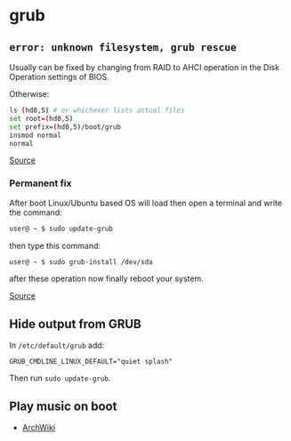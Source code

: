 * grub
** =error: unknown filesystem, grub rescue=
Usually can be fixed by changing from RAID to AHCI operation in the Disk Operation settings of BIOS.

Otherwise:

#+begin_src sh
ls (hd0,5) # or whichever lists actual files
set root=(hd0,5)
set prefix=(hd0,5)/boot/grub
insmod normal
normal
#+end_src

[[https://askubuntu.com/questions/142300/how-to-fix-error-unknown-filesystem-grub-rescue][Source]]

*** Permanent fix
After boot Linux/Ubuntu based OS will load then open a terminal and write the command:

#+begin_src sh
user@ ~ $ sudo update-grub
#+end_src

then type this command:

#+begin_src sh
user@ ~ $ sudo grub-install /dev/sda
#+end_src

after these operation now finally reboot your system.

[[https://askubuntu.com/questions/867519/grub-rescue-setting-boot-and-prefix-again-and-again][Source]]

** Hide output from GRUB
In =/etc/default/grub= add:

#+begin_example
GRUB_CMDLINE_LINUX_DEFAULT="quiet splash"
#+end_example

Then run =sudo update-grub=.

** Play music on boot
- [[https://wiki.archlinux.org/title/GRUB/Tips_and_tricks#Play_a_tune][ArchWiki]]
